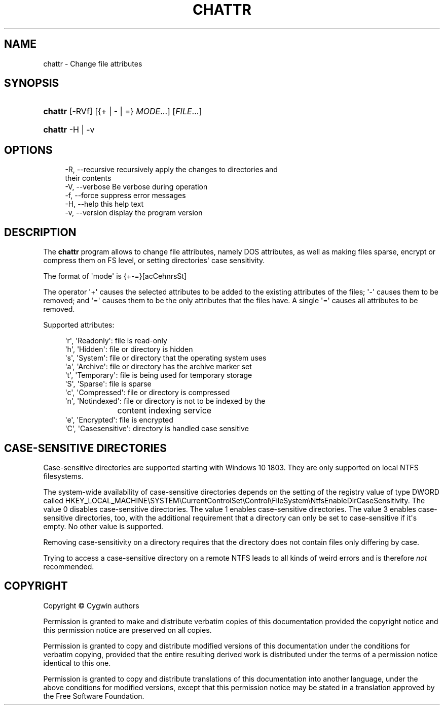 '\" t
.\"     Title: chattr
.\"    Author: [FIXME: author] [see http://www.docbook.org/tdg5/en/html/author]
.\" Generator: DocBook XSL Stylesheets vsnapshot <http://docbook.sf.net/>
.\"      Date: 05/20/2024
.\"    Manual: Cygwin Utilities
.\"    Source: Cygwin Utilities
.\"  Language: English
.\"
.TH "CHATTR" "1" "05/20/2024" "Cygwin Utilities" "Cygwin Utilities"
.\" -----------------------------------------------------------------
.\" * Define some portability stuff
.\" -----------------------------------------------------------------
.\" ~~~~~~~~~~~~~~~~~~~~~~~~~~~~~~~~~~~~~~~~~~~~~~~~~~~~~~~~~~~~~~~~~
.\" http://bugs.debian.org/507673
.\" http://lists.gnu.org/archive/html/groff/2009-02/msg00013.html
.\" ~~~~~~~~~~~~~~~~~~~~~~~~~~~~~~~~~~~~~~~~~~~~~~~~~~~~~~~~~~~~~~~~~
.ie \n(.g .ds Aq \(aq
.el       .ds Aq '
.\" -----------------------------------------------------------------
.\" * set default formatting
.\" -----------------------------------------------------------------
.\" disable hyphenation
.nh
.\" disable justification (adjust text to left margin only)
.ad l
.\" -----------------------------------------------------------------
.\" * MAIN CONTENT STARTS HERE *
.\" -----------------------------------------------------------------
.SH "NAME"
chattr \- Change file attributes
.SH "SYNOPSIS"
.HP \w'\fBchattr\fR\ 'u
\fBchattr\fR [\-RVf] [{+\ |\ \-\ |\ =}\ \fIMODE\fR...] [\fIFILE\fR...]
.HP \w'\fBchattr\fR\ 'u
\fBchattr\fR \-H | \-v 
.SH "OPTIONS"
.sp
.if n \{\
.RS 4
.\}
.nf
  \-R, \-\-recursive     recursively apply the changes to directories and
                      their contents
  \-V, \-\-verbose       Be verbose during operation
  \-f, \-\-force         suppress error messages
  \-H, \-\-help          this help text
  \-v, \-\-version       display the program version
.fi
.if n \{\
.RE
.\}
.SH "DESCRIPTION"
.PP
The
\fBchattr\fR
program allows to change file attributes, namely DOS attributes, as well as making files sparse, encrypt or compress them on FS level, or setting directories\*(Aq case sensitivity\&.
.PP
The format of \*(Aqmode\*(Aq is {+\-=}[acCehnrsSt]
.PP
The operator \*(Aq+\*(Aq causes the selected attributes to be added to the existing attributes of the files; \*(Aq\-\*(Aq causes them to be removed; and \*(Aq=\*(Aq causes them to be the only attributes that the files have\&. A single \*(Aq=\*(Aq causes all attributes to be removed\&.
.PP
Supported attributes:
.sp
.if n \{\
.RS 4
.\}
.nf
  \*(Aqr\*(Aq, \*(AqReadonly\*(Aq:      file is read\-only
  \*(Aqh\*(Aq, \*(AqHidden\*(Aq:        file or directory is hidden
  \*(Aqs\*(Aq, \*(AqSystem\*(Aq:        file or directory that the operating system uses
  \*(Aqa\*(Aq, \*(AqArchive\*(Aq:       file or directory has the archive marker set
  \*(Aqt\*(Aq, \*(AqTemporary\*(Aq:     file is being used for temporary storage
  \*(AqS\*(Aq, \*(AqSparse\*(Aq:        file is sparse
  \*(Aqc\*(Aq, \*(AqCompressed\*(Aq:    file or directory is compressed
  \*(Aqn\*(Aq, \*(AqNotindexed\*(Aq:    file or directory is not to be indexed by the
			content indexing service
  \*(Aqe\*(Aq, \*(AqEncrypted\*(Aq:     file is encrypted
  \*(AqC\*(Aq, \*(AqCasesensitive\*(Aq: directory is handled case sensitive
    
.fi
.if n \{\
.RE
.\}
.SH "CASE\-SENSITIVE DIRECTORIES"
.PP
Case\-sensitive directories are supported starting with Windows 10 1803\&. They are only supported on local NTFS filesystems\&.
.PP
The system\-wide availability of case\-sensitive directories depends on the setting of the registry value of type DWORD called HKEY_LOCAL_MACHINE\eSYSTEM\eCurrentControlSet\eControl\eFileSystem\eNtfsEnableDirCaseSensitivity\&. The value 0 disables case\-sensitive directories\&. The value 1 enables case\-sensitive directories\&. The value 3 enables case\-sensitive directories, too, with the additional requirement that a directory can only be set to case\-sensitive if it\*(Aqs empty\&. No other value is supported\&.
.PP
Removing case\-sensitivity on a directory requires that the directory does not contain files only differing by case\&.
.PP
Trying to access a case\-sensitive directory on a remote NTFS leads to all kinds of weird errors and is therefore
\fInot\fR
recommended\&.
.SH "COPYRIGHT"
.br
.PP
Copyright \(co Cygwin authors
.PP
Permission is granted to make and distribute verbatim copies of this documentation provided the copyright notice and this permission notice are preserved on all copies.
.PP
Permission is granted to copy and distribute modified versions of this documentation under the conditions for verbatim copying, provided that the entire resulting derived work is distributed under the terms of a permission notice identical to this one.
.PP
Permission is granted to copy and distribute translations of this documentation into another language, under the above conditions for modified versions, except that this permission notice may be stated in a translation approved by the Free Software Foundation.
.sp
